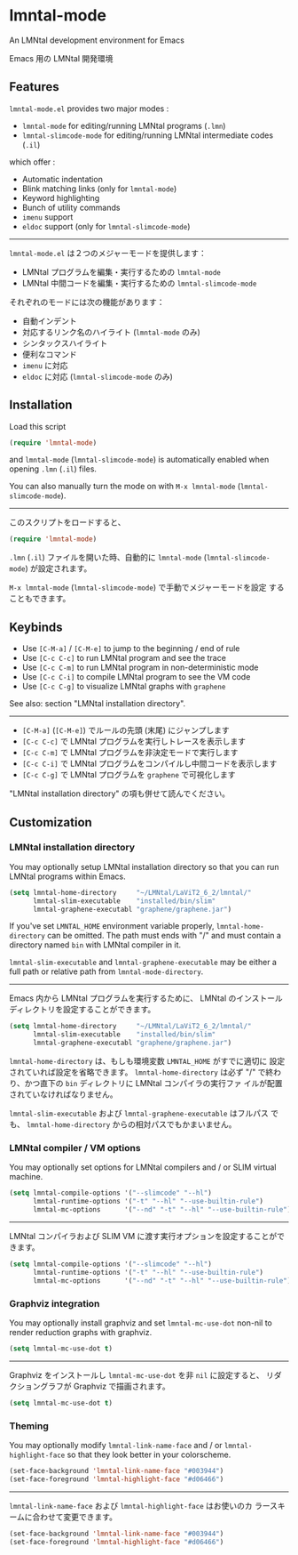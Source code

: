 * lmntal-mode

An LMNtal development environment for Emacs

Emacs 用の LMNtal 開発環境

** Features

=lmntal-mode.el= provides two major modes :

- =lmntal-mode= for editing/running LMNtal programs (=.lmn=)
- =lmntal-slimcode-mode= for editing/running LMNtal intermediate codes (=.il=)

which offer :

- Automatic indentation
- Blink matching links (only for =lmntal-mode=)
- Keyword highlighting
- Bunch of utility commands
- =imenu= support
- =eldoc= support (only for =lmntal-slimcode-mode=)

-----

=lmntal-mode.el= は２つのメジャーモードを提供します：

- LMNtal プログラムを編集・実行するための =lmntal-mode=
- LMNtal 中間コードを編集・実行するための =lmntal-slimcode-mode=

それぞれのモードには次の機能があります：

- 自動インデント
- 対応するリンク名のハイライト (=lmntal-mode= のみ)
- シンタックスハイライト
- 便利なコマンド
- =imenu= に対応
- =eldoc= に対応 (=lmntal-slimcode-mode= のみ)

** Installation

Load this script

#+begin_src emacs-lisp
  (require 'lmntal-mode)
#+end_src

and =lmntal-mode= (=lmntal-slimcode-mode=) is automatically enabled
when opening =.lmn= (=.il=) files.

You can also manually turn the mode on with =M-x lmntal-mode=
(=lmntal-slimcode-mode=).

-----

このスクリプトをロードすると、

#+begin_src emacs-lisp
  (require 'lmntal-mode)
#+end_src

=.lmn= (=.il=) ファイルを開いた時、自動的に =lmntal-mode=
(=lmntal-slimcode-mode=) が設定されます。

=M-x lmntal-mode= (=lmntal-slimcode-mode=) で手動でメジャーモードを設定
することもできます。

** Keybinds

- Use =[C-M-a]= / =[C-M-e]= to jump to the beginning / end of rule
- Use =[C-c C-c]= to run LMNtal program and see the trace
- Use =[C-c C-m]= to run LMNtal program in non-deterministic mode
- Use =[C-c C-i]= to compile LMNtal program to see the VM code
- Use =[C-c C-g]= to visualize LMNtal graphs with =graphene=

See also: section "LMNtal installation directory".

-----

- =[C-M-a]= (=[C-M-e]=) でルールの先頭 (末尾) にジャンプします
- =[C-c C-c]= で LMNtal プログラムを実行しトレースを表示します
- =[C-c C-m]= で LMNtal プログラムを非決定モードで実行します
- =[C-c C-i]= で LMNtal プログラムをコンパイルし中間コードを表示します
- =[C-c C-g]= で LMNtal プログラムを =graphene= で可視化します

"LMNtal installation directory" の項も併せて読んでください。

** Customization
*** LMNtal installation directory

You may optionally setup LMNtal installation directory so that you
can run LMNtal programs within Emacs.

#+begin_src emacs-lisp
  (setq lmntal-home-directory     "~/LMNtal/LaViT2_6_2/lmntal/"
        lmntal-slim-executable    "installed/bin/slim"
        lmntal-graphene-executabl "graphene/graphene.jar")
#+end_src

If you've set =LMNTAL_HOME= environment variable properly,
=lmntal-home-directory= can be omitted. The path must ends with "/"
and must contain a directory named =bin= with LMNtal compiler in it.

=lmntal-slim-executable= and =lmntal-graphene-executable= may be
either a full path or relative path from =lmntal-mode-directory=.

-----

Emacs 内から LMNtal プログラムを実行するために、 LMNtal のインストール
ディレクトリを設定することができます。

#+begin_src emacs-lisp
  (setq lmntal-home-directory     "~/LMNtal/LaViT2_6_2/lmntal/"
        lmntal-slim-executable    "installed/bin/slim"
        lmntal-graphene-executabl "graphene/graphene.jar")
#+end_src

=lmntal-home-directory= は、もしも環境変数 =LMNTAL_HOME= がすでに適切に
設定されていれば設定を省略できます。 =lmntal-home-directory= は必ず
"/" で終わり、かつ直下の =bin= ディレクトリに LMNtal コンパイラの実行ファ
イルが配置されていなければなりません。

=lmntal-slim-executable= および =lmntal-graphene-executable= はフルパス
でも、 =lmntal-home-directory= からの相対パスでもかまいません。

*** LMNtal compiler / VM options

You may optionally set options for LMNtal compilers and / or SLIM
virtual machine.

#+begin_src emacs-lisp
  (setq lmntal-compile-options '("--slimcode" "--hl")
        lmntal-runtime-options '("-t" "--hl" "--use-builtin-rule")
        lmntal-mc-options      '("--nd" "-t" "--hl" "--use-builtin-rule"))
#+end_src

-----

LMNtal コンパイラおよび SLIM VM に渡す実行オプションを設定することがで
きます。

#+begin_src emacs-lisp
  (setq lmntal-compile-options '("--slimcode" "--hl")
        lmntal-runtime-options '("-t" "--hl" "--use-builtin-rule")
        lmntal-mc-options      '("--nd" "-t" "--hl" "--use-builtin-rule"))
#+end_src

*** Graphviz integration

You may optionally install graphviz and set =lmntal-mc-use-dot=
non-nil to render reduction graphs with graphviz.

#+begin_src emacs-lisp
  (setq lmntal-mc-use-dot t)
#+end_src

-----

Graphviz をインストールし =lmntal-mc-use-dot= を非 =nil= に設定すると、
リダクショングラフが Graphviz で描画されます。

#+begin_src emacs-lisp
  (setq lmntal-mc-use-dot t)
#+end_src

*** Theming

You may optionally modify =lmntal-link-name-face= and / or
=lmntal-highlight-face= so that they look better in your colorscheme.

#+begin_src emacs-lisp
  (set-face-background 'lmntal-link-name-face "#003944")
  (set-face-foreground 'lmntal-highlight-face "#d06466")
#+end_src

-----

=lmntal-link-name-face= および =lmntal-highlight-face= はお使いのカ
ラースキームに合わせて変更できます。

#+begin_src emacs-lisp
  (set-face-background 'lmntal-link-name-face "#003944")
  (set-face-foreground 'lmntal-highlight-face "#d06466")
#+end_src
